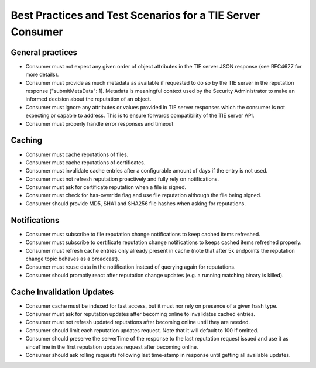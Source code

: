 Best Practices and Test Scenarios for a TIE Server Consumer
===========================================================

General practices
*****************
* Consumer must not expect any given order of object attributes in the TIE server JSON response (see RFC4627 for more details).
* Consumer must provide as much metadata as available if requested to do so by the TIE server in the reputation response ("submitMetaData": 1). Metadata is meaningful context used by the Security Administrator to make an informed decision about the reputation of an object.
* Consumer must ignore any attributes or values provided in TIE server responses which the consumer is not expecting or capable to address. This is to ensure forwards compatibility of the TIE server API.
* Consumer must properly handle error responses and timeout

.. _caching:

Caching
*******

* Consumer must cache reputations of files.
* Consumer must cache reputations of certificates.
* Consumer must invalidate cache entries after a configurable amount of days if the entry is not used.
* Consumer must not refresh reputation proactively and fully rely on notifications.
* Consumer must ask for certificate reputation when a file is signed.
* Consumer must check for has-override flag and use file reputation although the file being signed.
* Consumer should provide MD5, SHA1 and SHA256 file hashes when asking for reputations.

Notifications
*************

* Consumer must subscribe to file reputation change notifications to keep cached items refreshed.
* Consumer must subscribe to certificate reputation change notifications to keeps cached items refreshed properly.
* Consumer must refresh cache entries only already present in cache (note that after 5k endpoints the reputation change topic behaves as a broadcast).
* Consumer must reuse data in the notification instead of querying again for reputations.
* Consumer should promptly react after reputation change updates (e.g. a running matching binary is killed).

Cache Invalidation Updates
**************************

* Consumer cache must be indexed for fast access, but it must nor rely on presence of a given hash type.
* Consumer must ask for reputation updates after becoming online to invalidates cached entries.
* Consumer must not refresh updated reputations after becoming online until they are needed.
* Consumer should limit each reputation updates request. Note that it will default to 100 if omitted.
* Consumer should preserve the serverTime of the response to the last reputation request issued and use it as sinceTime in the first reputation updates request after becoming online.
* Consumer should ask rolling requests following last time-stamp in response until getting all available updates.
